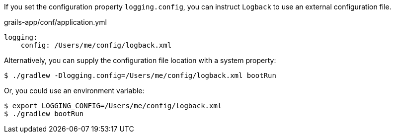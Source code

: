 If you set the configuration property `logging.config`, you can instruct `Logback` to use an external configuration file.

[source,yaml]
.grails-app/conf/application.yml
----
logging:
    config: /Users/me/config/logback.xml
----

Alternatively, you can supply the configuration file location with a system property:

`$ ./gradlew -Dlogging.config=/Users/me/config/logback.xml bootRun`

Or, you could use an environment variable:

[source, bash]
----
$ export LOGGING_CONFIG=/Users/me/config/logback.xml
$ ./gradlew bootRun
----


